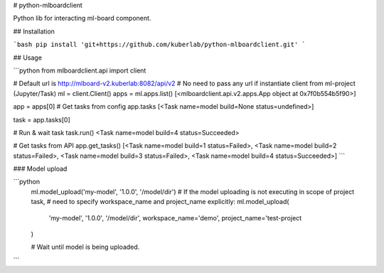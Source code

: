 # python-mlboardclient

Python lib for interacting ml-board component.

## Installation

```bash
pip install 'git+https://github.com/kuberlab/python-mlboardclient.git'
```

## Usage

```python
from mlboardclient.api import client

# Default url is http://mlboard-v2.kuberlab:8082/api/v2
# No need to pass any url if instantiate client from ml-project (Jupyter/Task)
ml = client.Client()
apps = ml.apps.list()
[<mlboardclient.api.v2.apps.App object at 0x7f0b554b5f90>]

app = apps[0]
# Get tasks from config
app.tasks
[<Task name=model build=None status=undefined>]

task = app.tasks[0]

# Run & wait task
task.run()
<Task name=model build=4 status=Succeeded>

# Get tasks from API
app.get_tasks()
[<Task name=model build=1 status=Failed>, <Task name=model build=2 status=Failed>,
<Task name=model build=3 status=Failed>, <Task name=model build=4 status=Succeeded>]
```

### Model upload

```python
    ml.model_upload('my-model', '1.0.0', '/model/dir')
    # If the model uploading is not executing in scope of project task,
    # need to specify workspace_name and project_name explicitly:
    ml.model_upload(
        'my-model',
        '1.0.0',
        '/model/dir',
        workspace_name='demo',
        project_name='test-project
    )

    # Wait until model is being uploaded.
```



